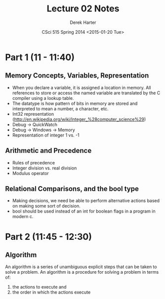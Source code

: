 #+TITLE:     Lecture 02 Notes
#+AUTHOR:    Derek Harter
#+EMAIL:     derek@harter.pro
#+DATE:      CSci 515 Spring 2014 <2015-01-20 Tue>
#+DESCRIPTION: Lecture 02 Notes.
#+OPTIONS:   H:4 num:nil toc:nil
#+OPTIONS:   TeX:t LaTeX:t skip:nil d:nil todo:nil pri:nil tags:not-in-toc

* Part 1 (11 - 11:40)
** Memory Concepts, Variables, Representation

- When you declare a variable, it is assigned a location in memory.
  All references to store or access the named variable are translated
  by the C compiler using a lookup table.
- The datatype is how pattern of bits in memory are stored and
  interpreted to mean a number, a character, etc.
- Int32 representation (http://en.wikipedia.org/wiki/Integer_%28computer_science%29)
- Debug $\rightarrow$ QuickWatch
- Debug $\rightarrow$ Windows $\rightarrow$ Memory
- Representation of integer 1 vs. -1

** Arithmetic and Precedence
- Rules of precedence
- Integer division vs. real division
- Modulus operator

** Relational Comparisons, and the bool type
- Making decisions, we need be able to perform alternative actions
  based on making some sort of decision.
- bool should be used instead of an int for boolean flags in a program in modern c.

* Part 2 (11:45 - 12:30)
** Algorithm
An algorithm is a series of unambiguous explicit steps that can be taken to solve a problem.
An algorithm is a procedure for solving a problem in terms of:

1. the actions to execute and
2. the order in which the actions execute



